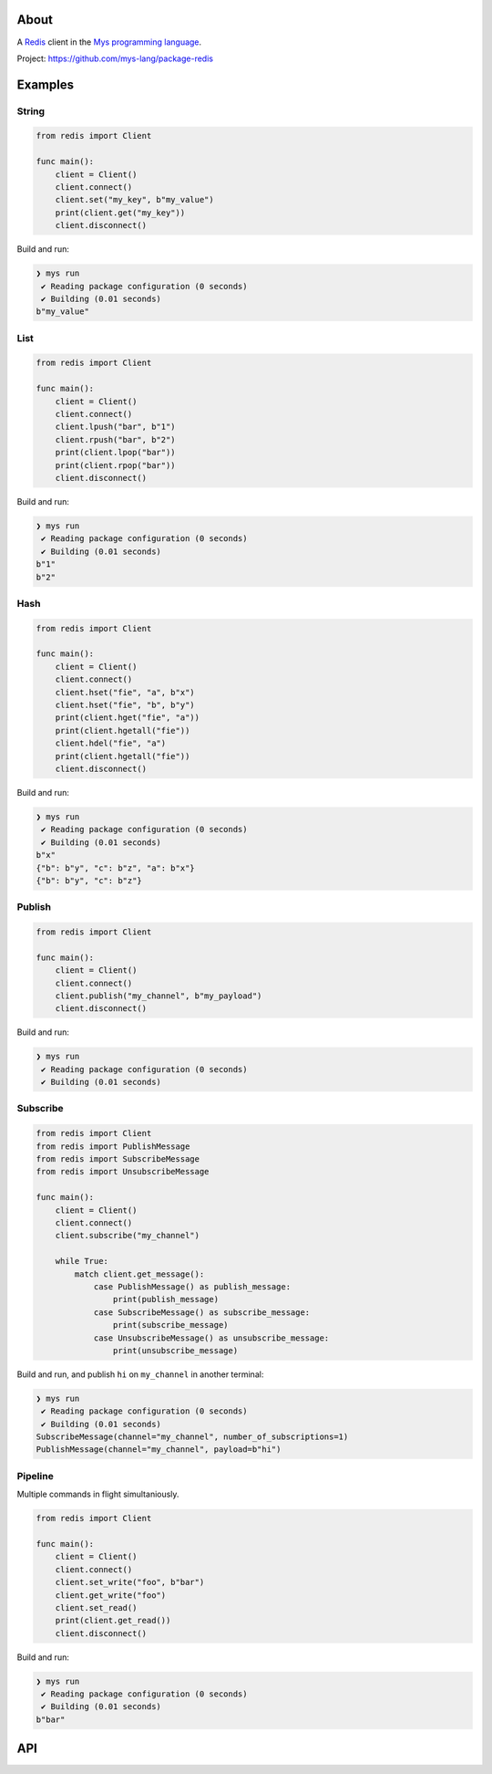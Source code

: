|discord|_
|test|_
|stars|_

About
=====

A `Redis`_ client in the `Mys programming language`_.

Project: https://github.com/mys-lang/package-redis

Examples
========

String
------

.. code-block:: mys

   from redis import Client

   func main():
       client = Client()
       client.connect()
       client.set("my_key", b"my_value")
       print(client.get("my_key"))
       client.disconnect()

Build and run:

.. code-block:: myscon

   ❯ mys run
    ✔ Reading package configuration (0 seconds)
    ✔ Building (0.01 seconds)
   b"my_value"

List
----

.. code-block:: mys

   from redis import Client

   func main():
       client = Client()
       client.connect()
       client.lpush("bar", b"1")
       client.rpush("bar", b"2")
       print(client.lpop("bar"))
       print(client.rpop("bar"))
       client.disconnect()

Build and run:

.. code-block:: myscon

   ❯ mys run
    ✔ Reading package configuration (0 seconds)
    ✔ Building (0.01 seconds)
   b"1"
   b"2"

Hash
----

.. code-block:: mys

   from redis import Client

   func main():
       client = Client()
       client.connect()
       client.hset("fie", "a", b"x")
       client.hset("fie", "b", b"y")
       print(client.hget("fie", "a"))
       print(client.hgetall("fie"))
       client.hdel("fie", "a")
       print(client.hgetall("fie"))
       client.disconnect()

Build and run:

.. code-block:: myscon

   ❯ mys run
    ✔ Reading package configuration (0 seconds)
    ✔ Building (0.01 seconds)
   b"x"
   {"b": b"y", "c": b"z", "a": b"x"}
   {"b": b"y", "c": b"z"}

Publish
-------

.. code-block:: mys

   from redis import Client

   func main():
       client = Client()
       client.connect()
       client.publish("my_channel", b"my_payload")
       client.disconnect()

Build and run:

.. code-block:: myscon

   ❯ mys run
    ✔ Reading package configuration (0 seconds)
    ✔ Building (0.01 seconds)

Subscribe
---------

.. code-block:: mys

   from redis import Client
   from redis import PublishMessage
   from redis import SubscribeMessage
   from redis import UnsubscribeMessage

   func main():
       client = Client()
       client.connect()
       client.subscribe("my_channel")

       while True:
           match client.get_message():
               case PublishMessage() as publish_message:
                   print(publish_message)
               case SubscribeMessage() as subscribe_message:
                   print(subscribe_message)
               case UnsubscribeMessage() as unsubscribe_message:
                   print(unsubscribe_message)

Build and run, and publish ``hi`` on ``my_channel`` in another terminal:

.. code-block:: myscon

   ❯ mys run
    ✔ Reading package configuration (0 seconds)
    ✔ Building (0.01 seconds)
   SubscribeMessage(channel="my_channel", number_of_subscriptions=1)
   PublishMessage(channel="my_channel", payload=b"hi")

Pipeline
--------

Multiple commands in flight simultaniously.

.. code-block:: mys

   from redis import Client

   func main():
       client = Client()
       client.connect()
       client.set_write("foo", b"bar")
       client.get_write("foo")
       client.set_read()
       print(client.get_read())
       client.disconnect()

Build and run:

.. code-block:: myscon

   ❯ mys run
    ✔ Reading package configuration (0 seconds)
    ✔ Building (0.01 seconds)
   b"bar"

API
===

.. mysfile:: src/lib.mys

.. _Redis: https://redis.io

.. |discord| image:: https://img.shields.io/discord/777073391320170507?label=Discord&logo=discord&logoColor=white
.. _discord: https://discord.gg/GFDN7JvWKS

.. |test| image:: https://github.com/mys-lang/package-redis/actions/workflows/pythonpackage.yml/badge.svg
.. _test: https://github.com/mys-lang/package-redis/actions/workflows/pythonpackage.yml

.. |stars| image:: https://img.shields.io/github/stars/mys-lang/package-redis?style=social
.. _stars: https://github.com/mys-lang/package-redis

.. _Mys programming language: https://mys-lang.org
